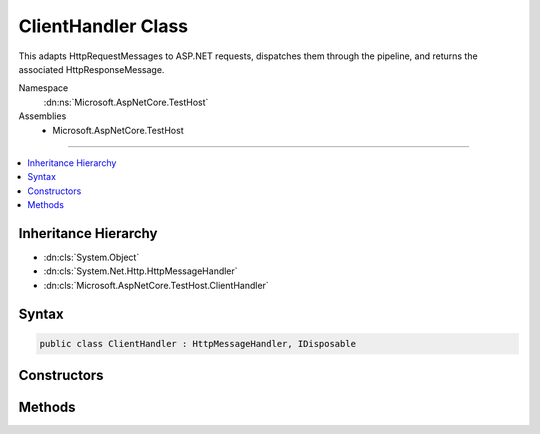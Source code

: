 

ClientHandler Class
===================






This adapts HttpRequestMessages to ASP.NET requests, dispatches them through the pipeline, and returns the
associated HttpResponseMessage.


Namespace
    :dn:ns:`Microsoft.AspNetCore.TestHost`
Assemblies
    * Microsoft.AspNetCore.TestHost

----

.. contents::
   :local:



Inheritance Hierarchy
---------------------


* :dn:cls:`System.Object`
* :dn:cls:`System.Net.Http.HttpMessageHandler`
* :dn:cls:`Microsoft.AspNetCore.TestHost.ClientHandler`








Syntax
------

.. code-block:: csharp

    public class ClientHandler : HttpMessageHandler, IDisposable








.. dn:class:: Microsoft.AspNetCore.TestHost.ClientHandler
    :hidden:

.. dn:class:: Microsoft.AspNetCore.TestHost.ClientHandler

Constructors
------------

.. dn:class:: Microsoft.AspNetCore.TestHost.ClientHandler
    :noindex:
    :hidden:

    
    .. dn:constructor:: Microsoft.AspNetCore.TestHost.ClientHandler.ClientHandler(Microsoft.AspNetCore.Http.PathString, Microsoft.AspNetCore.Hosting.Server.IHttpApplication<Microsoft.AspNetCore.Hosting.Internal.HostingApplication.Context>)
    
        
    
        
        Create a new handler.
    
        
    
        
        :param pathBase: The base path.
        
        :type pathBase: Microsoft.AspNetCore.Http.PathString
    
        
        :param application: The :any:`Microsoft.AspNetCore.Hosting.Server.IHttpApplication\`1`\.
        
        :type application: Microsoft.AspNetCore.Hosting.Server.IHttpApplication<Microsoft.AspNetCore.Hosting.Server.IHttpApplication`1>{Microsoft.AspNetCore.Hosting.Internal.HostingApplication.Context<Microsoft.AspNetCore.Hosting.Internal.HostingApplication.Context>}
    
        
        .. code-block:: csharp
    
            public ClientHandler(PathString pathBase, IHttpApplication<HostingApplication.Context> application)
    

Methods
-------

.. dn:class:: Microsoft.AspNetCore.TestHost.ClientHandler
    :noindex:
    :hidden:

    
    .. dn:method:: Microsoft.AspNetCore.TestHost.ClientHandler.SendAsync(System.Net.Http.HttpRequestMessage, System.Threading.CancellationToken)
    
        
    
        
        This adapts HttpRequestMessages to ASP.NET requests, dispatches them through the pipeline, and returns the
        associated HttpResponseMessage.
    
        
    
        
        :type request: System.Net.Http.HttpRequestMessage
    
        
        :type cancellationToken: System.Threading.CancellationToken
        :rtype: System.Threading.Tasks.Task<System.Threading.Tasks.Task`1>{System.Net.Http.HttpResponseMessage<System.Net.Http.HttpResponseMessage>}
    
        
        .. code-block:: csharp
    
            protected override Task<HttpResponseMessage> SendAsync(HttpRequestMessage request, CancellationToken cancellationToken)
    

